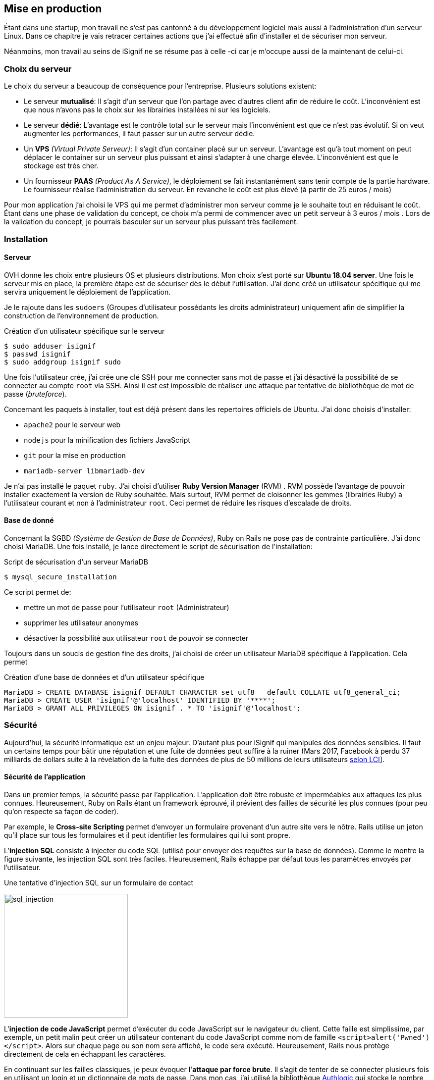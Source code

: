 [#chapter05-devops]
== Mise en production

Étant dans une startup, mon travail ne s'est pas cantonné à du développement logiciel mais aussi à l'administration d'un serveur Linux. Dans ce chapitre je vais retracer certaines actions que j'ai effectué afin d'installer et de sécuriser mon serveur.

Néanmoins, mon travail au seins de iSignif ne se résume pas à celle -ci car je m'occupe aussi de la maintenant de celui-ci.

=== Choix du serveur

Le choix du serveur a beaucoup de conséquence pour l'entreprise. Plusieurs solutions existent:

* Le serveur *mutualisé*: Il s’agit d’un serveur que l’on partage avec d’autres client afin de réduire le coût. L’inconvénient est que nous n’avons pas le choix sur les librairies installées ni sur les logiciels.
* Le serveur *dédié*: L’avantage est le contrôle total sur le serveur mais l’inconvénient est que ce n’est pas évolutif. Si on veut augmenter les performances, il faut passer sur un autre serveur dédie.
* Un *VPS* _(Virtual Private Serveur)_: Il s’agit d’un container placé sur un serveur. L’avantage est qu’à tout moment on peut déplacer le container sur un serveur plus puissant et ainsi s’adapter à une charge élevée. L’inconvénient est que le stockage est très cher.
* Un fournisseur *PAAS* _(Product As A Service)_, le déploiement se fait instantanément sans tenir compte de la partie hardware. Le fournisseur réalise l’administration du serveur. En revanche le coût est plus élevé (à partir de 25 euros / mois)

Pour mon application j’ai choisi le VPS qui me permet d’administrer mon serveur comme je le souhaite tout en réduisant le coût. Étant dans une phase de validation du concept, ce choix m’a permi de commencer avec un petit serveur à 3 euros / mois . Lors de la validation du concept, je pourrais basculer sur un serveur plus puissant très facilement.

=== Installation

==== Serveur

OVH donne les choix entre plusieurs OS et plusieurs distributions. Mon choix s’est porté sur *Ubuntu 18.04 server*. Une fois le serveur mis en place, la première étape est de sécuriser dès le début l’utilisation. J’ai donc créé un utilisateur spécifique qui me servira uniquement le déploiement de l’application.

Je le rajoute dans les `sudoers` (Groupes d’utilisateur possédants les droits administrateur) uniquement afin de simplifier la construction de l’environnement de production.

.Création d'un utilisateur spécifique sur le serveur
[source,bash]
----
$ sudo adduser isignif
$ passwd isignif
$ sudo addgroup isignif sudo
----

Une fois l’utilisateur crée, j’ai crée une clé SSH pour me connecter sans mot de passe et j’ai désactivé la possibilité de se connecter au compte `root` via SSH. Ainsi il est est impossible de réaliser une attaque par tentative de bibliothèque de mot de passe (_bruteforce_).

Concernant les paquets à installer, tout est déjà présent dans les repertoires officiels de Ubuntu. J'ai donc choisis d'installer:

- `apache2` pour le serveur web
- `nodejs` pour la minification des fichiers JavaScript
- `git` pour la mise en production
- `mariadb-server libmariadb-dev`

Je n'ai pas installé le paquet `ruby`. J’ai choisi d’utiliser *Ruby Version Manager* (RVM) . RVM possède l’avantage de pouvoir installer exactement la version de Ruby souhaitée. Mais surtout, RVM permet de cloisonner les gemmes (librairies Ruby) à l’utilisateur courant et non à l’administrateur `root`. Ceci permet de réduire les risques d’escalade de droits.

==== Base de donné

Concernant la SGBD _(Système de Gestion de Base de Données)_, Ruby on Rails ne pose pas de contrainte particulière. J’ai donc choisi MariaDB. Une fois installé, je lance directement le script de sécurisation de l’installation:

.Script de sécurisation d'un serveur MariaDB
[source,bash]
----
$ mysql_secure_installation
----

Ce script permet de:

* mettre un mot de passe pour l’utilisateur `root` (Administrateur)
* supprimer les utilisateur anonymes
* désactiver la possibilité aux utilisateur `root` de pouvoir se connecter

Toujours dans un soucis de gestion fine des droits, j’ai choisi de créer un utilisateur MariaDB spécifique à l’application. Cela permet

.Création d'une base de données et d'un utilisateur spécifique
[source,sql]
----
MariaDB > CREATE DATABASE isignif DEFAULT CHARACTER set utf8   default COLLATE utf8_general_ci;
MariaDB > CREATE USER 'isignif'@'localhost' IDENTIFIED BY '****';
MariaDB > GRANT ALL PRIVILEGES ON isignif . * TO 'isignif'@'localhost';
----


=== Sécurité

Aujourd’hui, la sécurité informatique est un enjeu majeur. D’autant plus pour iSignif qui manipules des données sensibles. Il faut un certains temps pour bâtir une réputation et une fuite de données peut suffire à la ruiner (Mars 2017, Facebook à perdu 37 milliards de dollars suite à la révélation de la fuite des données de plus de 50 millions de leurs utilisateurs https://www.lci.fr/high-tech/affaire-cambridge-analytica-quel-est-ce-scandale-qui-plonge-facebook-dans-la-crise-mark-zuckerberg-2082228.html[selon LCI]].

==== Sécurité de l’application

Dans un premier temps, la sécurité passe par l’application. L’application doit être robuste et imperméables aux attaques les plus connues. Heureusement, Ruby on Rails étant un framework éprouvé, il prévient des failles de sécurité les plus connues (pour peu qu’on respecte sa façon de coder).

Par exemple, le *Cross-site Scripting* permet d'envoyer un formulaire provenant d’un autre site vers le nôtre. Rails utilise un jeton qu’il place sur tous les formulaires et il peut identifier les formulaires qui lui sont propre.

L’*injection SQL* consiste à injecter du code SQL (utilisé pour envoyer des requêtes sur la base de données). Comme le montre la figure suivante, les injection SQL sont très faciles. Heureusement, Rails échappe par défaut tous les paramètres envoyés par l’utilisateur.

.Une tentative d’injection SQL sur un formulaire de contact
image:sql_injection.png[sql_injection, 250]

L'**injection de code JavaScript** permet d’exécuter du code JavaScript sur le navigateur du client. Cette faille est simplissime, par exemple, un petit malin peut créer un utilisateur contenant du code JavaScript comme nom de famille `<script>alert('Pwned')</script>`. Alors sur chaque page ou son nom sera affiché, le code sera exécuté. Heureusement, Rails nous protège directement de cela en échappant les caractères.

En continuant sur les failles classiques, je peux évoquer l'**attaque par force brute**. Il s’agit de tenter de se connecter plusieurs fois en utilisant un login et un dictionnaire de mots de passe. Dans mon cas, j’ai utilisé la bibliothèque https://github.com/binarylogic/authlogic[Authlogic] qui stocke le nombre de tentative de connections échouées dans la base de données. Ainsi, une fois 3 tentatives dépassées, le compte est bloqué et il n’est plus possible de se connecter avec le login.

===== Les failles les plus récentes

Des failles de sécurités sont découvertes tous les jours. Heureusement pour nous, une organisation les répertories. Ces vulnérabilités sont identifiées par un identifiant CVE (Common Vulnerabilities and Exposures).

https://github.com/rubysec/ruby-advisory-db[Ruby Advisory Database] est une base de données communautaire qui s’appuie sur ces CVE. Elle répertorie les bibliothèques Ruby vulnérables à ces CVE. Des outils existent pour vérifier automatiquement que notre application n’utilise pas un bibliothèque vulnérable: https://github.com/rubysec/bundler-audit[Bundler Audit]. Cette gemme s’utilise très facilement:

.Exemple d'utilisation de Bundler Audit
[source,bash]
----
$ bundle audit
Name: actionpack
Version: 3.2.10
Advisory: OSVDB-91452
Criticality: Medium
URL: http://www.osvdb.org/show/osvdb/91452
Title: XSS vulnerability in sanitize_css in Action Pack
Solution: upgrade to ~> 2.3.18, ~> 3.1.12, >= 3.2.13
----

==== Audit de sécurité

Dans cette section, je vais vous détailler comment j'ai réalisé un audit complet de mon serveur moi-même en faisant des tests d'intrusion.

===== Vérifier les ports ouverts

La première étape pour un hacker est la *reconnaissance de la cible*. Cette étape consiste à obtenir le maximum d’informations sur la victime. Nous devons donc cacher le plus d’informations possible à propos de notre serveur.

Une des information facile à obtenir pour un hacker est les port ouverts sur le serveur. Les ports sont en quelques sortent des portes ouvertes sur le réseaux. Donc, dans un premier temps, j’ai simplement effectué un scan des ports sur mon serveur.

NOTE: Malgré sur ce qu’on peut entendre, le scan de port est tout à fait légal car il permet simplement de récupérer des informations publiques.

.Exemple d'utilisation de NMAP pour vérifier les ports ouverts
[source,bash]
----
$ sudo nmap isignif.fr -A

Starting Nmap 7.60 ( https://nmap.org ) at 2018-11-16 11:25 CET
Nmap scan report for isignif.fr (51.75.24.68)
...
PORT     STATE    SERVICE      VERSION
21/tcp   open     tcpwrapped
22/tcp   open     ssh          OpenSSH 7.6p1 Ubuntu 4ubuntu0.1 (Ubuntu Linux; protocol 2.0)
...
80/tcp   open     http         Apache httpd 2.4.29
...
443/tcp  open     ssl/ssl      Apache httpd (SSL-only mode)
...
Running (JUST GUESSING): Linux 3.X|4.X (86%), FreeBSD 6.X (85%)
...
----

On voit donc que beaucoup d’informations ressortent du scan comme:

* l’utilisation d’OpenSSH port 22 avec la version du logiciel
* l’utilisation d’Apache HTTPD port 22 / 443  avec la version du logiciel

NMAP nous fournis aussi le numéro de la version des logiciels utilisés. Cela peut servir à trouver des vulnérabilités. Je vous montrerai comment j’ai masqué certains de ses informations plus loin.

===== Réalisation d’un scan de vulnérabilité

Afin de connaître les vulnérabilité de mon installation, j’ai décidé de faire un scan de vulnérabilité en utilisant https://www.metasploit.com/[Metasploit]. Metasploit Framework est un logiciel écrit en Ruby permettant le développement et l’utilisation d’exploit. Les exploits sont des vulnérabilités qui permettent d’exécuter du code sur une machine distante. J'ai aussi utilisé et http://www.openvas.org/[OpenVAS], un scanner de vulnérabilités libre issu du fork de Nessus. OpenVAS s’appuie sur les https://cve.mitre.org/[CVE (Common Vulnerabilities and Exposures)]. Il s’agit d’une base de données des vulnérabilités connues.

NOTE: Le scan de vulnérabilité est illégal à moins que le serveur nous appartienne ou bien qu’une autorisation du propriétaire est donné. Dans mon cas, le serveur m’appartiens.

Plusieurs types de scan sont possibles, J’ai choisi d’utiliser le plus complet, qui est aussi le plus long. J’ai donc obtenu le résultat que l’on peu voir sur la figure suivant (le rapport complet est disponible en annexe).

.Capture d’écran du rapport de scan d’OpenVAS
image:kali_openvas_report.png[kali_openvas_report]

On peut voir que globalement mon serveur possède peu de vulnérabilités. Ceci est sûrement du au fait que je met à jours les paquets quotidiennement et que donc, les logiciels sont à jours.

==== Sécurité du serveur

Sécuriser un serveur est un travail à part entière qui nécessite beaucoup compétences. De plus, absolument personne ne peut se narguer d’être invulnérable aux tentatives d’attaques. Je n’ai pas la prétention d’être un expert en sécurité donc il s’agit ici de mettre en places les protections de base.

===== Utilisation du protocole HTTPS

Le https://fr.wikipedia.org/wiki/HyperText_Transfer_Protocol_Secure[protocole HTTPS] permet de chiffrer les communications entre le client et le serveur. Cela garantie que les informations qui transitent ne peuvent pas être lues par un attaquant. Ainsi, on protège les identifiants qui transite lorsqu’un utilisateur connecté.

Auparavant, il fallait souvent payer une entreprise qui garantissait la validité de la clé de chiffrement. L’activer se fait désormais très facilement grâce à https://letsencrypt.org/[Let’s encrypt] qui est totalement gratuit!

J’ai donc pu l’installer très facilement avec https://certbot.eff.org/[Certbot], un outil qui génère le certificat pour nous et s’occupe même de mettre la configuration Apache à jour.

.Instalation d'un nouveau certificat HTTP pour Apache
[source,bash]
----
$ sudo certbot --apache
----

C’est donc un petit geste mais celui-ci à des répercutions sur la confiances accordée par nos utilisateur et même sur le référencement. Google à d’ailleurs annoncé en août 2014 que le protocole HTTPS serait pris en compte dans l’algorithme de positionnement.

===== Groupe sudo

Comme je l’ai évoqué plus haut, j’ai déjà crée un utilisateur spécifique pour l’application que j’ai rajouté dans le groupe des `sudoers`. Une des actions qui peut être mis en place facilement est de supprimer cet utilisateur du groupe `sudo`. Ceci permet d’éviter l’élévation des privilèges. Un des premier objectif d’un hacker va être de vouloir obtenir des privilèges plus élevé afin de pouvoir effectuer des actions ayant de plus grandes conséquences.

===== Modifier le port par défaut

En regardant les logs d’un serveur, on peut remarquer une quantité importante de tentative de connexion SSH (Le protocole qui permet de se connecter à distance à un ordinateur). Ceci est du au fait que beaucoup de hacker ont mis au point des scripts qui tentent de se connecter en utilisant des dictionnaires de mots de passe.

Par défaut, le port utilisé est le port 22.

===== Blacklister les tentatives de connexions

Comme je l’expliquait plus haut, beaucoup de hacker tentent de se connecter au serveur via la protocole SSH. De la même manière que pour les appels téléphonique, il est possible de bloquer ces tentatives.

https://www.fail2ban.org/wiki/index.php/Main_Page[Fail2ban] est un petit utilitaire écrit en Python qui va s’occuper d’analyser les logs du serveur. Il va donc mettre sur liste noir les adresses IP qui ont tenté de se connecter plusieurs fois avec un mot de passe erroné.

=== Conclusion

Administrer un serveur Linux est un métier à par entière. Je n'estime pas avoir fait tout le travail d'un administrateur système. Entre autre, je n'ai pas utilisé de logiciel de monitoring du serveur Linux et je ne suis donc pas en mesure d'annoncer un temps de disponibilité de l'application. En revanche, je pense que je peux affirmer que j'ai appliqué les pratiques de base dans la sécurisation d'un serveur Linux.

Étant un Linuxien convaincu, cette expérience m'a permis de monter en compétence sur l'administration et la gestion d'un serveur sous Linux. Même si ce n'est pas le cœur de métier de développeur, ce sont réellement des compétences utilise au développeur.
